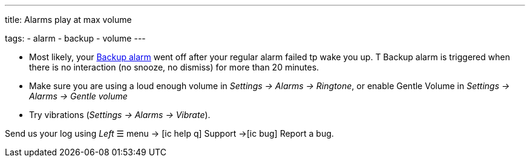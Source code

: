 ---
title: Alarms play at max volume

tags:
  - alarm
  - backup
  - volume
---

- Most likely, your <</alarms/backup#,Backup alarm>> went off after your regular alarm failed tp wake you up. T Backup alarm is triggered when there is no interaction (no snooze, no dismiss) for more than 20 minutes.

- Make sure you are using a loud enough volume in _Settings -> Alarms -> Ringtone_, or enable Gentle Volume in _Settings -> Alarms -> Gentle volume_
- Try vibrations (_Settings -> Alarms -> Vibrate_).


Send us your log using _Left_ ☰ menu -> icon:ic_help_q[] Support ->icon:ic_bug[] Report a bug.
